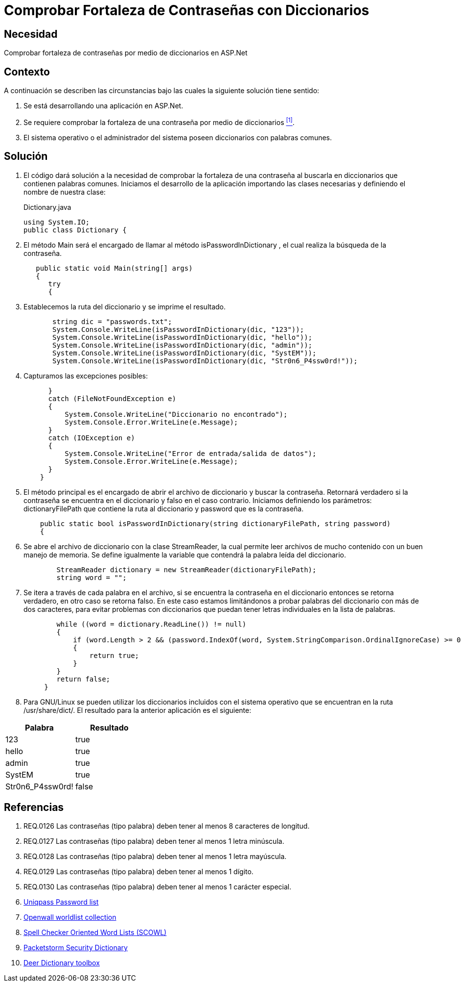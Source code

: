 :slug: kb/aspnet/comprobar-fortaleza-contrasenas/
:eth: no
:category: aspnet
:description: Nuestros ethical hackers explican como evitar vulnerabilidades de seguridad mediante la configuración segura de contraseñas en ASPNET, probando su resistencia a ataques de diccionario.
:keywords: ASP.NET, Diccionario.
:kb: yes

= Comprobar Fortaleza de Contraseñas con Diccionarios

== Necesidad

Comprobar fortaleza de contraseñas 
por medio de diccionarios en +ASP.Net+

== Contexto

A continuación se describen las circunstancias bajo 
las cuales la siguiente solución tiene sentido:

. Se está desarrollando una aplicación en +ASP.Net+.
. Se requiere comprobar la fortaleza de una contraseña 
por medio de diccionarios <<r1, ^[1]^>>.
. El sistema operativo o el administrador del sistema 
poseen diccionarios con palabras comunes.

== Solución

. El código dará solución a la necesidad 
de comprobar la fortaleza de una contraseña 
al buscarla en diccionarios que contienen palabras comunes. 
Iniciamos el desarrollo de la aplicación 
importando las clases necesarias 
y definiendo el nombre de nuestra clase:
+
.Dictionary.java
[source,java,linenums]
----
using System.IO;
public class Dictionary {
----

. El método +Main+ será el encargado 
de llamar al método +isPasswordInDictionary+ , 
el cual realiza la búsqueda de la contraseña.
+
[source,java,linenums]
----
   public static void Main(string[] args)
   {
      try 
      {
----

. Establecemos la ruta del diccionario 
y se imprime el resultado.
+
[source,java,linenums]
----
       string dic = "passwords.txt";
       System.Console.WriteLine(isPasswordInDictionary(dic, "123"));
       System.Console.WriteLine(isPasswordInDictionary(dic, "hello"));
       System.Console.WriteLine(isPasswordInDictionary(dic, "admin"));
       System.Console.WriteLine(isPasswordInDictionary(dic, "SystEM"));
       System.Console.WriteLine(isPasswordInDictionary(dic, "Str0n6_P4ssw0rd!"));
----

. Capturamos las excepciones posibles:
+
[source,java,linenums]
----
      } 
      catch (FileNotFoundException e) 
      {
          System.Console.WriteLine("Diccionario no encontrado");
          System.Console.Error.WriteLine(e.Message);
      } 
      catch (IOException e) 
      {
          System.Console.WriteLine("Error de entrada/salida de datos");
          System.Console.Error.WriteLine(e.Message);
      }
    }
----

. El método principal es el encargado 
de abrir el archivo de diccionario 
y buscar la contraseña. 
Retornará verdadero si la contraseña 
se encuentra en el diccionario 
y falso en el caso contrario. 
Iniciamos definiendo los parámetros: 
+dictionaryFilePath+ que contiene la ruta al diccionario 
y +password+ que es la contraseña.
+
[source,java,linenums]
----
    public static bool isPasswordInDictionary(string dictionaryFilePath, string password)  
    {
----

. Se abre el archivo de diccionario 
con la clase +StreamReader+, 
la cual permite leer archivos de mucho contenido 
con un buen manejo de memoria. 
Se define igualmente la variable 
que contendrá la palabra leída del diccionario.
+
[source,java,linenums]
----
        StreamReader dictionary = new StreamReader(dictionaryFilePath);
        string word = "";
----

. Se itera a través de cada palabra en el archivo, 
si se encuentra la contraseña en el diccionario
entonces se retorna verdadero, 
en otro caso se retorna falso. 
En este caso estamos limitándonos 
a probar palabras del diccionario con más de dos caracteres, 
para evitar problemas con diccionarios 
que puedan tener letras individuales en la lista de palabras.
+
[source,java,linenums]
----
        while ((word = dictionary.ReadLine()) != null) 
        {
            if (word.Length > 2 && (password.IndexOf(word, System.StringComparison.OrdinalIgnoreCase) >= 0)) 
            {
                return true;
            }
        }
        return false;  
     }
----

. Para +GNU/Linux+ se pueden utilizar 
los diccionarios incluidos con el sistema operativo 
que se encuentran en la ruta +/usr/share/dict/+. 
El resultado para la anterior aplicación es el siguiente:

|===
|*Palabra* | *Resultado*

|123|+true+

|hello|+true+

|admin|+true+

|SystEM|+true+

|Str0n6_P4ssw0rd!|+false+

|===

== Referencias

. [[r1]] REQ.0126 Las contraseñas (tipo palabra) deben tener al menos 8 caracteres de longitud.
. [[r2]] REQ.0127 Las contraseñas (tipo palabra) deben tener al menos 1 letra minúscula.
. [[r3]] REQ.0128 Las contraseñas (tipo palabra) deben tener al menos 1 letra mayúscula.
. [[r4]] REQ.0129 Las contraseñas (tipo palabra) deben tener al menos 1 dígito.
. [[r5]] REQ.0130 Las contraseñas (tipo palabra) deben tener al menos 1 carácter especial.
. [[r6]] link:http://dazzlepod.com/uniqpass/[Uniqpass Password list]
. [[r7]] link:http://www.openwall.com/wordlists/[Openwall worldlist collection]
. [[r8]] link:http://wordlist.aspell.net/[Spell Checker Oriented Word Lists (SCOWL)]
. [[r9]] link:https://packetstormsecurity.com/Crackers/wordlists/[Packetstorm Security Dictionary]
. [[r10]] link:http://www.deer-run.com/~hal/sysadmin/pam_cracklib.html[Deer Dictionary toolbox]